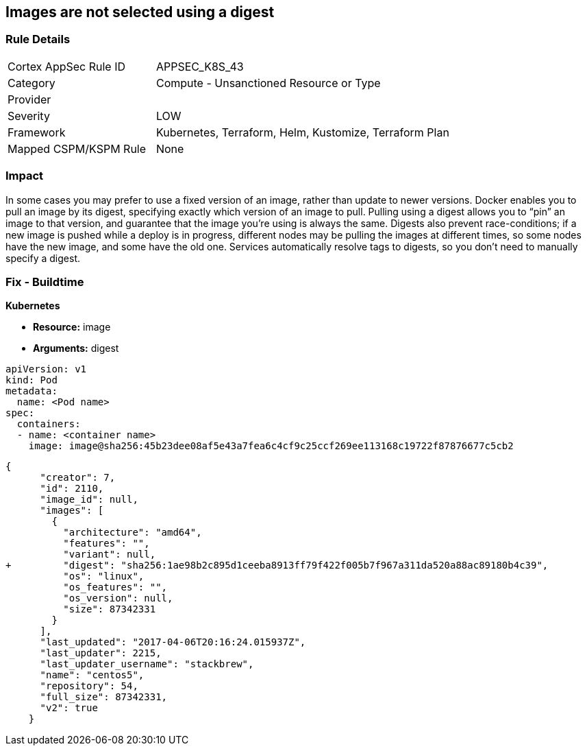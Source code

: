 == Images are not selected using a digest
// Images not selected using a digest 


=== Rule Details

[cols="1,2"]
|===
|Cortex AppSec Rule ID |APPSEC_K8S_43
|Category |Compute - Unsanctioned Resource or Type
|Provider |
|Severity |LOW
|Framework |Kubernetes, Terraform, Helm, Kustomize, Terraform Plan
|Mapped CSPM/KSPM Rule |None
|===


=== Impact
In some cases you may prefer to use a fixed version of an image, rather than update to newer versions.
Docker enables you to pull an image by its digest, specifying exactly which version of an image to pull.
Pulling using a digest allows you to "`pin`" an image to that version, and guarantee that the image you're using is always the same.
Digests also prevent race-conditions;
if a new image is pushed while a deploy is in progress, different nodes may be pulling the images at different times, so some nodes have the new image, and some have the old one.
Services automatically resolve tags to digests, so you don't need to manually specify a digest.

=== Fix - Buildtime


*Kubernetes* 


* *Resource:* image
* *Arguments:* digest


[source,Container]
----
apiVersion: v1
kind: Pod
metadata:
  name: <Pod name>
spec:
  containers:
  - name: <container name>
    image: image@sha256:45b23dee08af5e43a7fea6c4cf9c25ccf269ee113168c19722f87876677c5cb2
----

[source,image]
----
{
      "creator": 7,
      "id": 2110,
      "image_id": null,
      "images": [
        {
          "architecture": "amd64",
          "features": "",
          "variant": null,
+         "digest": "sha256:1ae98b2c895d1ceeba8913ff79f422f005b7f967a311da520a88ac89180b4c39",
          "os": "linux",
          "os_features": "",
          "os_version": null,
          "size": 87342331
        }
      ],
      "last_updated": "2017-04-06T20:16:24.015937Z",
      "last_updater": 2215,
      "last_updater_username": "stackbrew",
      "name": "centos5",
      "repository": 54,
      "full_size": 87342331,
      "v2": true
    }
----